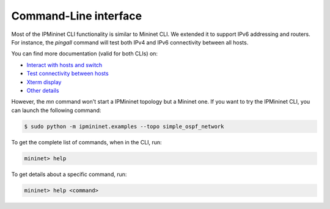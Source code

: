 Command-Line interface
======================

Most of the IPMininet CLI functionality is similar to Mininet CLI.
We extended it to support IPv6 addressing and routers.
For instance, the `pingall` command will test
both IPv4 and IPv6 connectivity between all hosts.

You can find more documentation (valid for both CLIs) on:

- `Interact with hosts and switch <http://mininet.org/walkthrough/#interact-with-hosts-and-switches>`_
- `Test connectivity between hosts <http://mininet.org/walkthrough/#test-connectivity-between-hosts>`_
- `Xterm display <http://mininet.org/walkthrough/#xterm-display>`_
- `Other details <http://mininet.org/walkthrough/#part-3-mininet-command-line-interface-cli-commands>`_

However, the `mn` command won't start a IPMininet topology but a Mininet one.
If you want to try the IPMininet CLI, you can launch the following command:

.. code-block:: bash

    $ sudo python -m ipmininet.examples --topo simple_ospf_network

To get the complete list of commands, when in the CLI, run:

.. code-block:: bash

    mininet> help

To get details about a specific command, run:

.. code-block:: bash

    mininet> help <command>
